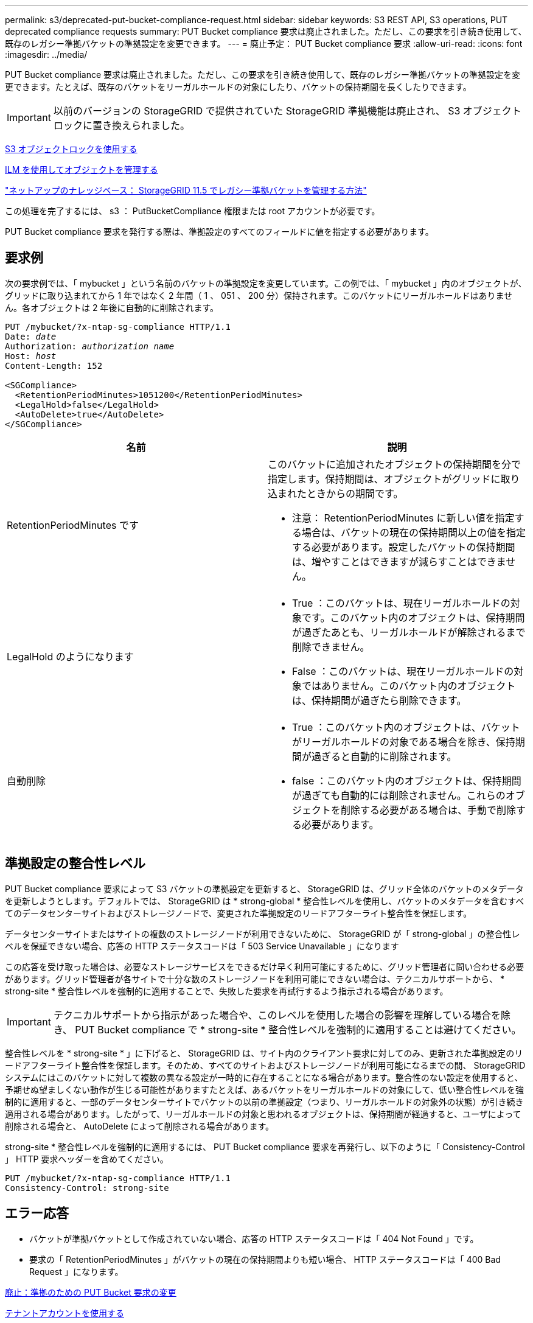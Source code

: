 ---
permalink: s3/deprecated-put-bucket-compliance-request.html 
sidebar: sidebar 
keywords: S3 REST API, S3 operations, PUT deprecated compliance requests 
summary: PUT Bucket compliance 要求は廃止されました。ただし、この要求を引き続き使用して、既存のレガシー準拠バケットの準拠設定を変更できます。 
---
= 廃止予定： PUT Bucket compliance 要求
:allow-uri-read: 
:icons: font
:imagesdir: ../media/


[role="lead"]
PUT Bucket compliance 要求は廃止されました。ただし、この要求を引き続き使用して、既存のレガシー準拠バケットの準拠設定を変更できます。たとえば、既存のバケットをリーガルホールドの対象にしたり、バケットの保持期間を長くしたりできます。


IMPORTANT: 以前のバージョンの StorageGRID で提供されていた StorageGRID 準拠機能は廃止され、 S3 オブジェクトロックに置き換えられました。

xref:using-s3-object-lock.adoc[S3 オブジェクトロックを使用する]

xref:../ilm/index.adoc[ILM を使用してオブジェクトを管理する]

https://kb.netapp.com/Advice_and_Troubleshooting/Hybrid_Cloud_Infrastructure/StorageGRID/How_to_manage_legacy_Compliant_buckets_in_StorageGRID_11.5["ネットアップのナレッジベース： StorageGRID 11.5 でレガシー準拠バケットを管理する方法"^]

この処理を完了するには、 s3 ： PutBucketCompliance 権限または root アカウントが必要です。

PUT Bucket compliance 要求を発行する際は、準拠設定のすべてのフィールドに値を指定する必要があります。



== 要求例

次の要求例では、「 mybucket 」という名前のバケットの準拠設定を変更しています。この例では、「 mybucket 」内のオブジェクトが、グリッドに取り込まれてから 1 年ではなく 2 年間（ 1 、 051 、 200 分）保持されます。このバケットにリーガルホールドはありません。各オブジェクトは 2 年後に自動的に削除されます。

[source, subs="specialcharacters,quotes"]
----
PUT /mybucket/?x-ntap-sg-compliance HTTP/1.1
Date: _date_
Authorization: _authorization name_
Host: _host_
Content-Length: 152

<SGCompliance>
  <RetentionPeriodMinutes>1051200</RetentionPeriodMinutes>
  <LegalHold>false</LegalHold>
  <AutoDelete>true</AutoDelete>
</SGCompliance>
----
|===
| 名前 | 説明 


 a| 
RetentionPeriodMinutes です
 a| 
このバケットに追加されたオブジェクトの保持期間を分で指定します。保持期間は、オブジェクトがグリッドに取り込まれたときからの期間です。

* 注意： RetentionPeriodMinutes に新しい値を指定する場合は、バケットの現在の保持期間以上の値を指定する必要があります。設定したバケットの保持期間は、増やすことはできますが減らすことはできません。



 a| 
LegalHold のようになります
 a| 
* True ：このバケットは、現在リーガルホールドの対象です。このバケット内のオブジェクトは、保持期間が過ぎたあとも、リーガルホールドが解除されるまで削除できません。
* False ：このバケットは、現在リーガルホールドの対象ではありません。このバケット内のオブジェクトは、保持期間が過ぎたら削除できます。




 a| 
自動削除
 a| 
* True ：このバケット内のオブジェクトは、バケットがリーガルホールドの対象である場合を除き、保持期間が過ぎると自動的に削除されます。
* false ：このバケット内のオブジェクトは、保持期間が過ぎても自動的には削除されません。これらのオブジェクトを削除する必要がある場合は、手動で削除する必要があります。


|===


== 準拠設定の整合性レベル

PUT Bucket compliance 要求によって S3 バケットの準拠設定を更新すると、 StorageGRID は、グリッド全体のバケットのメタデータを更新しようとします。デフォルトでは、 StorageGRID は * strong-global * 整合性レベルを使用し、バケットのメタデータを含むすべてのデータセンターサイトおよびストレージノードで、変更された準拠設定のリードアフターライト整合性を保証します。

データセンターサイトまたはサイトの複数のストレージノードが利用できないために、 StorageGRID が「 strong-global 」の整合性レベルを保証できない場合、応答の HTTP ステータスコードは「 503 Service Unavailable 」になります

この応答を受け取った場合は、必要なストレージサービスをできるだけ早く利用可能にするために、グリッド管理者に問い合わせる必要があります。グリッド管理者が各サイトで十分な数のストレージノードを利用可能にできない場合は、テクニカルサポートから、 * strong-site * 整合性レベルを強制的に適用することで、失敗した要求を再試行するよう指示される場合があります。


IMPORTANT: テクニカルサポートから指示があった場合や、このレベルを使用した場合の影響を理解している場合を除き、 PUT Bucket compliance で * strong-site * 整合性レベルを強制的に適用することは避けてください。

整合性レベルを * strong-site * 」に下げると、 StorageGRID は、サイト内のクライアント要求に対してのみ、更新された準拠設定のリードアフターライト整合性を保証します。そのため、すべてのサイトおよびストレージノードが利用可能になるまでの間、 StorageGRID システムにはこのバケットに対して複数の異なる設定が一時的に存在することになる場合があります。整合性のない設定を使用すると、予期せぬ望ましくない動作が生じる可能性がありますたとえば、あるバケットをリーガルホールドの対象にして、低い整合性レベルを強制的に適用すると、一部のデータセンターサイトでバケットの以前の準拠設定（つまり、リーガルホールドの対象外の状態）が引き続き適用される場合があります。したがって、リーガルホールドの対象と思われるオブジェクトは、保持期間が経過すると、ユーザによって削除される場合と、 AutoDelete によって削除される場合があります。

strong-site * 整合性レベルを強制的に適用するには、 PUT Bucket compliance 要求を再発行し、以下のように「 Consistency-Control 」 HTTP 要求ヘッダーを含めてください。

[listing]
----
PUT /mybucket/?x-ntap-sg-compliance HTTP/1.1
Consistency-Control: strong-site
----


== エラー応答

* バケットが準拠バケットとして作成されていない場合、応答の HTTP ステータスコードは「 404 Not Found 」です。
* 要求の「 RetentionPeriodMinutes 」がバケットの現在の保持期間よりも短い場合、 HTTP ステータスコードは「 400 Bad Request 」になります。


xref:deprecated-put-bucket-request-modifications-for-compliance.adoc[廃止：準拠のための PUT Bucket 要求の変更]

xref:../tenant/index.adoc[テナントアカウントを使用する]

xref:../ilm/index.adoc[ILM を使用してオブジェクトを管理する]
